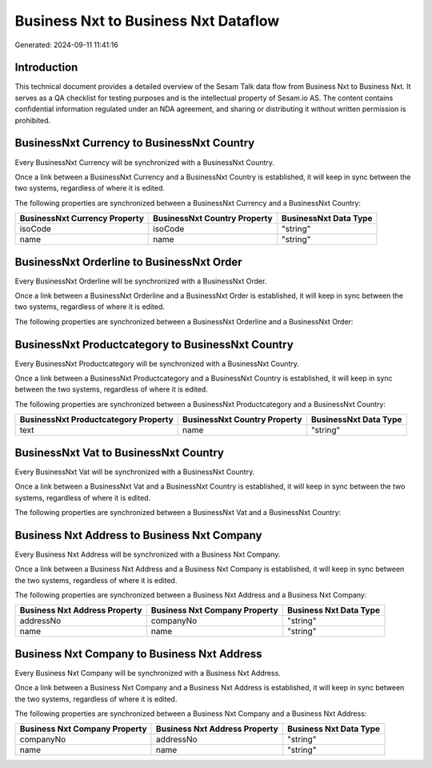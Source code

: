 =====================================
Business Nxt to Business Nxt Dataflow
=====================================

Generated: 2024-09-11 11:41:16

Introduction
------------

This technical document provides a detailed overview of the Sesam Talk data flow from Business Nxt to Business Nxt. It serves as a QA checklist for testing purposes and is the intellectual property of Sesam.io AS. The content contains confidential information regulated under an NDA agreement, and sharing or distributing it without written permission is prohibited.

BusinessNxt Currency to BusinessNxt Country
-------------------------------------------
Every BusinessNxt Currency will be synchronized with a BusinessNxt Country.

Once a link between a BusinessNxt Currency and a BusinessNxt Country is established, it will keep in sync between the two systems, regardless of where it is edited.

The following properties are synchronized between a BusinessNxt Currency and a BusinessNxt Country:

.. list-table::
   :header-rows: 1

   * - BusinessNxt Currency Property
     - BusinessNxt Country Property
     - BusinessNxt Data Type
   * - isoCode
     - isoCode
     - "string"
   * - name
     - name
     - "string"


BusinessNxt Orderline to BusinessNxt Order
------------------------------------------
Every BusinessNxt Orderline will be synchronized with a BusinessNxt Order.

Once a link between a BusinessNxt Orderline and a BusinessNxt Order is established, it will keep in sync between the two systems, regardless of where it is edited.

The following properties are synchronized between a BusinessNxt Orderline and a BusinessNxt Order:

.. list-table::
   :header-rows: 1

   * - BusinessNxt Orderline Property
     - BusinessNxt Order Property
     - BusinessNxt Data Type


BusinessNxt Productcategory to BusinessNxt Country
--------------------------------------------------
Every BusinessNxt Productcategory will be synchronized with a BusinessNxt Country.

Once a link between a BusinessNxt Productcategory and a BusinessNxt Country is established, it will keep in sync between the two systems, regardless of where it is edited.

The following properties are synchronized between a BusinessNxt Productcategory and a BusinessNxt Country:

.. list-table::
   :header-rows: 1

   * - BusinessNxt Productcategory Property
     - BusinessNxt Country Property
     - BusinessNxt Data Type
   * - text
     - name
     - "string"


BusinessNxt Vat to BusinessNxt Country
--------------------------------------
Every BusinessNxt Vat will be synchronized with a BusinessNxt Country.

Once a link between a BusinessNxt Vat and a BusinessNxt Country is established, it will keep in sync between the two systems, regardless of where it is edited.

The following properties are synchronized between a BusinessNxt Vat and a BusinessNxt Country:

.. list-table::
   :header-rows: 1

   * - BusinessNxt Vat Property
     - BusinessNxt Country Property
     - BusinessNxt Data Type


Business Nxt Address to Business Nxt Company
--------------------------------------------
Every Business Nxt Address will be synchronized with a Business Nxt Company.

Once a link between a Business Nxt Address and a Business Nxt Company is established, it will keep in sync between the two systems, regardless of where it is edited.

The following properties are synchronized between a Business Nxt Address and a Business Nxt Company:

.. list-table::
   :header-rows: 1

   * - Business Nxt Address Property
     - Business Nxt Company Property
     - Business Nxt Data Type
   * - addressNo
     - companyNo
     - "string"
   * - name
     - name
     - "string"


Business Nxt Company to Business Nxt Address
--------------------------------------------
Every Business Nxt Company will be synchronized with a Business Nxt Address.

Once a link between a Business Nxt Company and a Business Nxt Address is established, it will keep in sync between the two systems, regardless of where it is edited.

The following properties are synchronized between a Business Nxt Company and a Business Nxt Address:

.. list-table::
   :header-rows: 1

   * - Business Nxt Company Property
     - Business Nxt Address Property
     - Business Nxt Data Type
   * - companyNo
     - addressNo
     - "string"
   * - name
     - name
     - "string"

